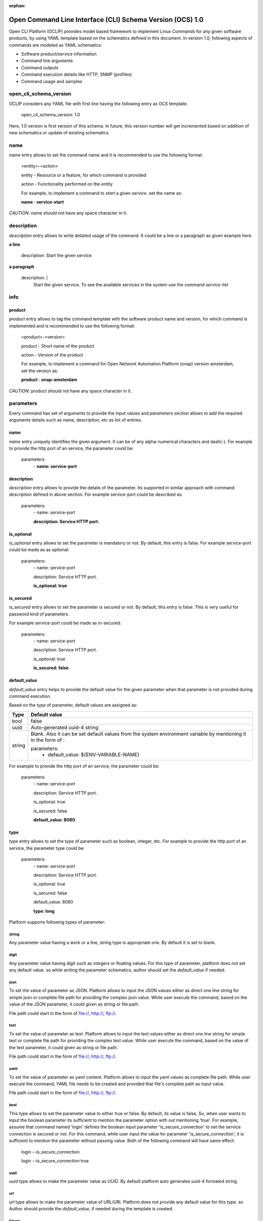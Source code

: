 .. This work is licensed under a Creative Commons Attribution 4.0 International License.
.. http://creativecommons.org/licenses/by/4.0
.. Copyright 2017 Huawei Technologies Co., Ltd.

:orphan:

.. _open_cli_schema_version_1_0:

Open Command Line Interface (CLI) Schema Version (OCS) 1.0
==========================================================

Open CLI Platform (OCLIP) provides model based framework to implement
Linux Commands for any given software products, by using YAML template
based on the schematics defined in this document. In version 1.0,
following aspects of commands are modeled as YAML schematics:

* Software product/service information

* Command line arguments

* Command outputs

* Command execution details like HTTP, SNMP (profiles)

* Command usage and samples

open_cli_schema_version
-----------------------
OCLIP considers any YAML file with first line having the following entry
as OCS template.

    open_cli_schema_version: 1.0

Here, 1.0 version is first version of this schema. In future, this version
number will get incremented based on addition of new schematics or update of
existing schematics.

name
----
*name* entry allows to set the command name and it is recommended to use the
following format:

    <entity>-<action>

    entity - Resource or a feature, for which command is provided

    action - Functionality performed on the entity

    For example, to implement a command to *start* a given *service*.
    set the name as:

    **name** : **service-start**

*CAUTION*: name should not have any space character in it.

description
-----------
*description* entry allows to write detailed usage of the command. It could be
a line or a paragraph as given example here.

**a line**

    description: Start the given service

**a paragraph**

    description: |
        Start the given service. To see the available services in the system
        use the command *service-list*

info
----

product
~~~~~~~
*product* entry allows to tag the command template with the software product
name and version, for which command is implemented and is recommended to use
the following format:

    <product>-<version>

    product - Short name of the product

    action - Version of the product

    For example, to implement a command for Open Network Automation Platform
    (onap) version amsterdam, set the version as:

    **product** : **onap-amsterdam**

*CAUTION*: product should not have any space character in it.


parameters
----------
Every command has set of arguments to provide the input values and *parameters*
section allows to add the required arguments details such as name, description,
etc as list of entries.

name
~~~~
*name* entry uniquely identifies the given argument. It can be of any
alpha-numerical characters and dash(-). For example to provide the http port of
an service, the parameter could be:

    parameters:
      \- **name: service-port**

description
~~~~~~~~~~~
*description* entry allows to provide the details of the parameter. Its
supported in similar approach with command *description* defined in above
section. For example service-port could be described as:

    parameters:
      \- name: service-port

      **description: Service HTTP port.**

is_optional
~~~~~~~~~~~
*is_optional* entry allows to set the parameter is mandatory or not. By default,
this entry is false. For example service-port could be made as as optional:

    parameters:
      \- name: service-port

      description: Service HTTP port.

      **is_optional: true**

is_secured
~~~~~~~~~~~
*is_secured* entry allows to set the parameter is secured or not. By default,
this entry is false. This is very useful for password kind of parameters.

For example service-port could be made as in-secured:

    parameters:
      \- name: service-port

      description: Service HTTP port.

      is_optional: true

      **is_secured: false**

default_value
~~~~~~~~~~~~~
*default_value* entry helps to provide the default value for the given parameter
when that parameter is not provided during command execution.

Based on the *type* of parameter, default values are assigned as:

+---------------+------------------------------------------------------------+
|       Type    |              Default value                                 |
+===============+============================================================+
| bool          | false                                                      |
+---------------+------------------------------------------------------------+
| uuid          | Auto-generated uuid-4 string                               |
+---------------+------------------------------------------------------------+
| string        | Blank. Also it can be set default values from the system   |
|               | environment variable by mentioning it in the form of :     |
|               |                                                            |
|               | parameters:                                                |
|               |     - default_value: ${ENV-VARIABLE-NAME}                  |
+---------------+------------------------------------------------------------+

For example to provide the http port of an service, the parameter could be:

    parameters:
      \- name: service-port

      description: Service HTTP port.

      is_optional: true

      is_secured: false

      **default_value: 8080**


type
~~~~
*type* entry allows to set the type of parameter such as boolean, integer, etc.
For example to provide the http port of an service, the parameter type could be:

    parameters:
      \- name: service-port

      description: Service HTTP port.

      is_optional: true

      is_secured: false

      default_value: 8080

      **type: long**

Platform supports following types of parameter:

string
^^^^^^
Any parameter value having a work or a line, string type is appropriate one. By
default it is set to blank.

digit
^^^^^^
Any parameter value having digit such as integers or floating values. For this
type of parameter, platform does not set any default value. so while writing
the parameter schematics, author should set the *default_value* if needed.

json
^^^^
To set the value of parameter as JSON. Platform allows to input the JSON values
either as direct one line string for simple json or complete file path for
providing the complex json value. While user execute the command, based on the
value of the JSON parameter, it could given as string or file path.

File path could start in the form of file://, http://, ftp://.

text
^^^^
To set the value of parameter as text. Platform allows to input the text values
either as direct one line string for simple text or complete file path for
providing the complex text value. While user execute the command, based on the
value of the text parameter, it could given as string or file path.

File path could start in the form of file://, http://, ftp://.

yaml
^^^^
To set the value of parameter as yaml content. Platform allows to input the
yaml values as complete file path. While user execute the command, YAML file
needs to be created and provided that file's complete path as input value.

File path could start in the form of file://, http://, ftp://.

bool
^^^^
This type allows to set the parameter value to either true or false. By
default, its value is false, So, when user wants to input the boolean parameter
its sufficient to mention the parameter option with out mentioning 'true'.
For example, assume that command named 'login' defines the boolean input
parameter 'is_secure_connection' to set the service connection is secured or
not. For this command, while user input the value for parameter
'is_secure_connection', it is sufficient to mention the parameter without
passing value. Both of the following command will have same effect:

    login --is_secure_connection

    login --is_secure_connection true

uuid
^^^^
*uuid* type allows to make the parameter value as UUID. By default platform auto
generates uuid-4 formated string.

url
^^^
*url* type allows to make the parameter value of URL/URI. Platform does not
provide any default value for this type. so Author should provide the
*default_value*, if needed during the template is created.

binary
^^^^^^
*binary* type is very useful to pass the parameter as binary file and user
should pass the complete path of the file.

array
^^^^^^
To provide the same parameter multiple times array type helps. For example, when
the command 'rm' is used, multiple file paths could be provided to remove all of
them. In this kind of scenarios, array type supports and each parameter type
is *string*

map
^^^^
This is similar to *array* type and only differs the way the values are passed.
In this type, values should be in the form of
'<parameter-name>=<parameter-value>'


Optional and Positional parameters
----------------------------------
The input arguments for a given command usually provided with prefixing options
names or directly giving the value. Earlier case is called optional arguments
and later is called as positional arguments. OCLIP platform supports both the
type.

For optional arguments, two type of options are supported:

*short option*: option name is usually single character and when user input
the corresponding parameter, who will prefix with single dash(-).

*long option*: option name is usually more than one characters and when user
input the corresponding parameter, who will prefix with double dash(-).

For example, the service port could be defined as :

    parameters:
      \ - name: service-port

      description: Service HTTP port.

      is_optional: true

      is_secured: false

      default_value: 8080

      type: long

      **short_option: p**

      **long_option:  service-port**

When user inputs the service port, it could either of following formats

    --service-port 8080

    -p 8080

For postional arguments, author should not define both *short_option* and
*long_option* and when OCLIP process this template, it will consider as
positional arguments. There could be more than one positional arguments could
be defined for a command, and OCLIP treats the sequence of the positional
parameters defined under *parameters* section is consider as it's position. For
example, consider the below example:

    parameters:
        \- name: param1

        short_option: p1

        long_option: param1

        \- name: param2

        \- name: param3

        short_option: p3

        long_option: param3

        \- name: param4

        \- name: param5

        short_option: p5

        long_option: param5

In this case, param2 and param4 are positional arguments as they are defined
with out short and long options. so position of param2 is 1, for param4, it's 2.
When user inputs the value as :

    --param1 v1 -p3 v3 v2 -p5 v5 v4

OCLIP platform identifies the positions in sequence. so for param2, value v2
will be assigned and for param4, value v4 will be assigned.

*NOTE*: User should only concern on the sequence of positional arguments while
giving the values and no need to worry about the position at which value should
be provided. so all of below sequence will yield the same result.

    --param1 v1 -p3 v3 **v2** -p5 v5 **v4**

    **v2** --param1 v1 **v4** -p5 v5 -p3 v3

    --param1 v1 -p3 -p5 v5 v3 **v2** **v4**

default_parameters
------------------
OCLIP platform provides following default parameters for every command and
author is allowed to customize the inclusion or exclusion of these input
parameters for a given command.

name: host-username
~~~~~~~~~~~~~~~~~~~

    type: string

    description: Host user name

    short_option: u

    long_option: host-username

    default_value: ${OPEN_CLI_HOST_USERNAME}

    is_optional: false

name: host-password
~~~~~~~~~~~~~~~~~~~

    type: string

    description: Host user password

    short_option: p

    long_option: host-password

    default_value: ${OPEN_CLI_HOST_PASSWORD}

    is_secured: true

    is_optional: false

name: host-url
~~~~~~~~~~~~~~
    type: url

    description: Host url

    short_option: m

    long_option: host-url

    is_optional: false

    default_value: ${OPEN_CLI_HOST_URL}

name: help
~~~~~~~~~~
    type: string

    description: Command help message

    short_option: h

    long_option: help

    default_value: false

name: version
~~~~~~~~~~~~~
    type: string

    description: Command service version

    short_option: v

    long_option: version

    default_value: false

name: debug
~~~~~~~~~~~
    type: bool

    description: Enable debug output

    short_option: d

    long_option: debug

    default_value: false

name: format
~~~~~~~~~~~~
    type: string

    description: Output formats, supported formats such as table, csv, json,
    yaml

    short_option: f

    long_option: format

    default_value: table

name: long
~~~~~~~~~~~
    type: bool

    description: whether to print all attributes or only short attributes

    short_option: s

    long_option: long

    default_value: false

name: no-title
~~~~~~~~~~~~~~
    type: bool

    description: whether to print title or not

    short_option: t

    long_option: no-title

    default_value: true

name: no-auth
~~~~~~~~~~~~~
    type: bool

    description: whether to authenticate user or not

    short_option: a

    long_option: no-auth

    default_value: false

*NOTE*: no-auth parameter is very helpful to by-pass the login and logout phase
of each commands. Please refer *service* section to find more details on login
and logout.

results
-------
Every command produces the output and *results* section helps to define the
details of command outputs such as list of output attributes, the direction in
which, result could be printed. More details are as follows.

direction
~~~~~~~~~
*direction* entity allows to configure the direction in which the results to be
printed. It can be:

* *portrait* : To print the results in two columns. First column is the name of
  the attribute and second column is the value of the attribute. It's more useful
  while command does operations like creation of resource, viewing of resources.

* *landscape* : To print the results row vise in landscape mode. It's more
  useful while command does operations like listing of resource.

attributes
~~~~~~~~~~
name
^^^^
*name* entry uniquely identifies the given attribute. It can be of any
alpha-numerical characters and dash(-). For example to print the status of an
service, the attribute could be:

    attributes:
      \- **name: service-status**

description
^^^^^^^^^^^
*description* entry allows to provide the details of the attribute. It's
supported in similar approach with command *description* defined in above
section. For example service-status could be described as:

    attributes:
      \- name: service-status

        **description: Service current status.**

type
^^^^
*type* entry allows to set the type of attribute such as string, digit, etc.
Similar to the parameter's type. currently it supports only string type.

For example, service-status could be:

 attributes:

 \- name: service-status

 description: Service current status.

 **type: string**

scope
^^^^^
When a given command produces many results, most of the time no need to print
all the attributes. SO OCLIP platform provides this *scope* entry to configure
the attribute is printed by default or user should request to print it. So
there are two scopes:

* *short* : attribute configured with this option will always printed by default

* *long* : attribute configured with this option will get printed only when
  user inputs the default parameter *long*, defined in *default_parameters*
  section. So to print all attributes of a command, user will input parameter:

    --long

A sample attribute for service-status could be:

  attributes:
      \- name: service-status

      description: Service current status.

      type: string

      **scope: short**

default_value
^^^^^^^^^^^^^
In some scenarios, author can set the default value to attribute which OCLIP assigns,
when the value for that attribute is not available from back-end service in product.


http
----
OCLIP is enhanced to support REST API based products and *http* section is
provided to capture all required details for performing http operation for the
given command.

service
-------
Whether its information technology(IT) domain or communication technology(CT)
domain, every software product is made of one or more service components. For
example, onap has different components like aai, msb, etc and these components
provides different kind of resources/features and functionalities.

*service* entry allows to mention the details of the given software product's
service. This is an section and is having entries defined in below sections.

name
~~~~
*name* entry allows to configure the service name. For example, to configure
service component 'aai' in onap-amsterdam product,

    service:
        name: aai

*CAUTION*: This entry is very signification to discover this service from the
service catalog and name should be matching with the service name registered
in the catalog.

version
~~~~~~~
*version* entry allows to mention the particular version of service for which
command is implemented. For example, the service 'aai' in the product
'onap-amsterdam' having versions like v11.

    service:
        version: v11

*CAUTION*: This entry is very signification to discover this service from the
service catalog and version should be matching with the service version
registered in the catalog.

mode
~~~~
Some software product provides catalog service , where all service of that
product could be discovered. While other product does not. OCLIP provides
support for both kind of these products to implement commands and *mode*
entry allows to configure this mode of operation.

CLIP supports in two different mode.

In *catalog* mode, OCLIP will discover the service details based on given
*name* and *version* from the configured *host-url* parameter. For example,
the product 'onap-amsterdam' provides the service 'msb' as the catalog service where
all other services will get registered. so OCLIP can discover the given
service such as 'aai' from the catalog service 'msb'. In this mode, *host-url*
will be configured with the *msb* service url. In this case:

    service:
        mode: catalog

*NOTE*: To see the details of *host-url*, refer the section default_parameters

In *direct* mode, OCLIP will not perform the discovery operation and consider
the given *host-url* as the direct service url. In this case:

    service:
        mode: direct

*NOTE*: To see the details of *host-url*, refer the section default_parameters

--------------------

auth
~~~~
There are different kind of authentication and authorization approach exist and
for OCLIP provides support for following approaches. Based on the approach
configured in the template, OCLIP will login before executing the command and
logout afterwards.

none
^^^^^
In this approach, no login and logout will be performed. This is useful during
the development cycle, as well as some services are available in public
without authentication of user. In this approach, OCLIP ignores the given
*host-username* and *host-password*. So the none auth is defined by:

    service:
        auth: none

*NOTE*: To see the details of *host-username* and *host-password*, refer the
section default_parameters


basic
^^^^^
This is HTTP basic authentication approach and given *host-username* and
*host-password* values are used to find the hash and use it as Authentication
value. So the none auth is defined by:

    service:
        auth: basic

*NOTE*: To see the details of *host-username* and *host-password*, refer the
section default_parameters

--------------------

request
~~~~~~~
*request* section captures all HTTP request information as:

uri
^^^
*uri* entry allows to mention the REST API URI. Based on the *service mode*,
this entry will vary. * when the mode is 'direct', it should be configured with
out *host-url* portion in it. For example, if the REST API is
'<host-url>/v1/service1/resource1, in which

* /v1/service1 - base path
* /resource1 - service resource path.

then this entry will be:

    request:
        uri: /v1/service1/resource1

when the mode is 'catalog', OCLIP will discover the  base path from the
'catalog' service, so this entry need to be configured only with resource path
as:

    request:
        uri: /resource1

method
^^^^^^
*method* entry allows to configure the HTTP methods GET, PUT, POST, DELETE,
etc. For example, to get the resource1:

    request:
        uri: /resource1

        method: GET

body
^^^^
*body* entry allows to mention the request body in json format, by default.
And OCLIP adds 'application/json' header in the HTTP request. Otherwise, body
could have complete path to binary file, in case request body is binary and
*multipart_entity_name* should be configured with entity name provided by REST
API.

headers
^^^^^^^
*headers* entry allows to add REST API specific headers. By default OCLIP adds
'application/json' as content-type and accept, also it will adds authentication
headers such as 'Authentication' in case *auth* is of type 'basic'.

For example, to add the sample header :

    request:
        uri: /resource1

        method: GET

        headers:
            header1: value1

            header2: value2

queries
^^^^^^^
*queries* entry allows to add REST API specific queries. For example, to add
the sample queries :

    request:
        uri: /resource1

        method: GET

        queries:
            q1: value1

            q2: value2


context
^^^^^^^
*context* entry allows to customize the HTTP request and response processing.

Following are the supported customization parameters:

*remove_empty_node* : By default, OCLIP does not remove the empty json entries
  in request body. Otherwise set this entry to true as below.

    request:

        context:
            remove_empty_node: true

success_codes
~~~~~~~~~~~~~
Every REST API has set of success codes and OCLIP will treat the HTTP request
made based on the value configured in these http sections, only if
*success_codes* contains the HTTP response status code.

result_map
~~~~~~~~~~
This section allows to configure the require 'jpath' expression to retrieve the
values from the HTTP response body.

*NOTE*: Currently only http response body is supported only with json type.

For example, if a http response '{"service_status": "green"} then to retrieve
the service status and assign to result *attribute* service_status as :

    result_map:
        service_status: $b{$.service_status}

Here, $b is detailed in section 'macros' of this document. and
'$.service_status' is jpath expression.

macros
-------
OCLIP platform provides various marcos to fill *http* entries with the value
of *parameters*, *headers* , etc Every macro is in the form of <macro name>
followed by {<macro details>}Followings are the supported macros:

+------------------+------------------------------------------------------------+
|       Macro      |               Definitions                                  |
+==================+============================================================+
| ${param-name}    | To retrieve the value from parameter named 'param-name'    |
+------------------+------------------------------------------------------------+
| $s{env:env-name} | To retrieve the value from environment variable 'env-name' |
+------------------+------------------------------------------------------------+
| $s{uuid}         | To set the value in uuid4 format                           |
+------------------+------------------------------------------------------------+
| $h{header-name}  | To retrieve the value from header named 'header-name'      |
+------------------+------------------------------------------------------------+
| $q{query-name}   | To retrieve the value from query named 'query-name'        |
+------------------+------------------------------------------------------------+
| $b{jpath}        | To retrieve the value from response body using the 'jpath' |
|                  | expression.                                                |
+------------------+------------------------------------------------------------+

samples
-------

OCLIP provides way to setup and verify the OCS yaml by using the open_cli_sample_version 1.0 specification,
which provides options to capture the samples and expected out for the given moco environment.
